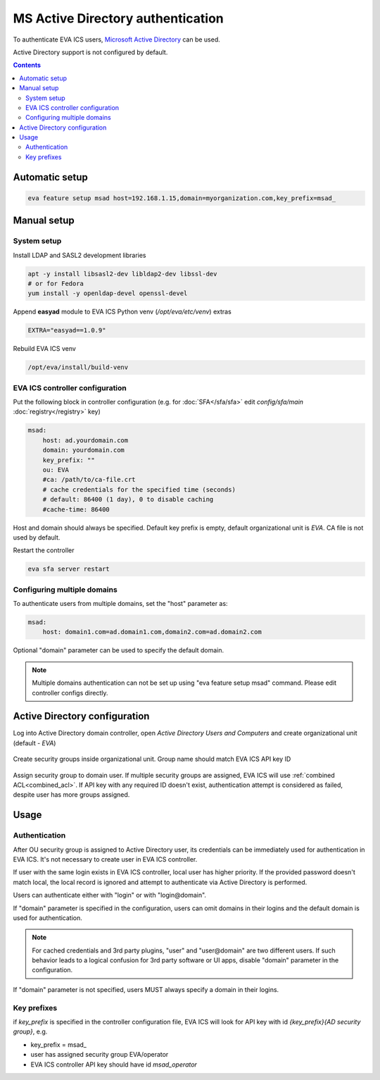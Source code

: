 MS Active Directory authentication
**********************************

To authenticate EVA ICS users, `Microsoft Active Directory
<https://en.wikipedia.org/wiki/Active_Directory>`_ can be used.

Active Directory support is not configured by default.

.. contents::

Automatic setup
===============

.. code:: shell

    eva feature setup msad host=192.168.1.15,domain=myorganization.com,key_prefix=msad_

Manual setup
============

System setup
------------

Install LDAP and SASL2 development libraries

.. code:: shell

    apt -y install libsasl2-dev libldap2-dev libssl-dev
    # or for Fedora
    yum install -y openldap-devel openssl-devel

Append **easyad** module to EVA ICS Python venv (*/opt/eva/etc/venv*) extras

.. code:: ini

    EXTRA="easyad==1.0.9"

Rebuild EVA ICS venv

.. code:: shell

    /opt/eva/install/build-venv

EVA ICS controller configuration
--------------------------------

Put the following block in controller configuration (e.g. for
:doc:`SFA</sfa/sfa>` edit *config/sfa/main* :doc:`registry</registry>` key)

.. code:: yaml

    msad:
        host: ad.yourdomain.com
        domain: yourdomain.com
        key_prefix: ""
        ou: EVA
        #ca: /path/to/ca-file.crt
        # cache credentials for the specified time (seconds)
        # default: 86400 (1 day), 0 to disable caching
        #cache-time: 86400

Host and domain should always be specified. Default key prefix is empty,
default organizational unit is *EVA*. CA file is not used by default.

Restart the controller

.. code:: shell

    eva sfa server restart

Configuring multiple domains
----------------------------

To authenticate users from multiple domains, set the "host" parameter as:

.. code:: yaml

    msad:
        host: domain1.com=ad.domain1.com,domain2.com=ad.domain2.com

Optional "domain" parameter can be used to specify the default domain.

.. note::

    Multiple domains authentication can not be set up using "eva feature setup
    msad" command. Please edit controller configs directly.

Active Directory configuration
==============================

Log into Active Directory domain controller, open *Active Directory Users and
Computers* and create organizational unit (default - *EVA*)

.. figure:: msad_ou.png
    :scale: 70%
    :alt: create AD OU

Create security groups inside organizational unit. Group name should match EVA
ICS API key ID

.. figure:: msad_group.png
    :scale: 70%
    :alt: create AD group

Assign security group to domain user. If multiple security groups are assigned, EVA
ICS will use :ref:`combined ACL<combined_acl>`. If API key with any required ID doesn't
exist, authentication attempt is considered as failed, despite user has more
groups assigned.

Usage
=====

Authentication
--------------

After OU security group is assigned to Active Directory user, its credentials
can be immediately used for authentication in EVA ICS. It's not necessary to
create user in EVA ICS controller.

If user with the same login exists in EVA ICS controller, local user has higher
priority. If the provided password doesn't match local, the local record is
ignored and attempt to authenticate via Active Directory is performed.

Users can authenticate either with "login" or with "login\@domain".

If "domain" parameter is specified in the configuration, users can omit domains
in their logins and the default domain is used for authentication.

.. note::

    For cached credentials and 3rd party plugins, "user" and "user\@domain" are
    two different users. If such behavior leads to a logical confusion for 3rd
    party software or UI apps, disable "domain" parameter in the configuration.

If "domain" parameter is not specified, users MUST always specify a domain in
their logins.

Key prefixes
------------

if *key_prefix* is specified in the controller configuration file, EVA ICS will
look for API key with id *{key_prefix}{AD security group}*, e.g.

* key_prefix = msad\_

* user has assigned security group EVA/operator

* EVA ICS controller API key should have id *msad_operator*
